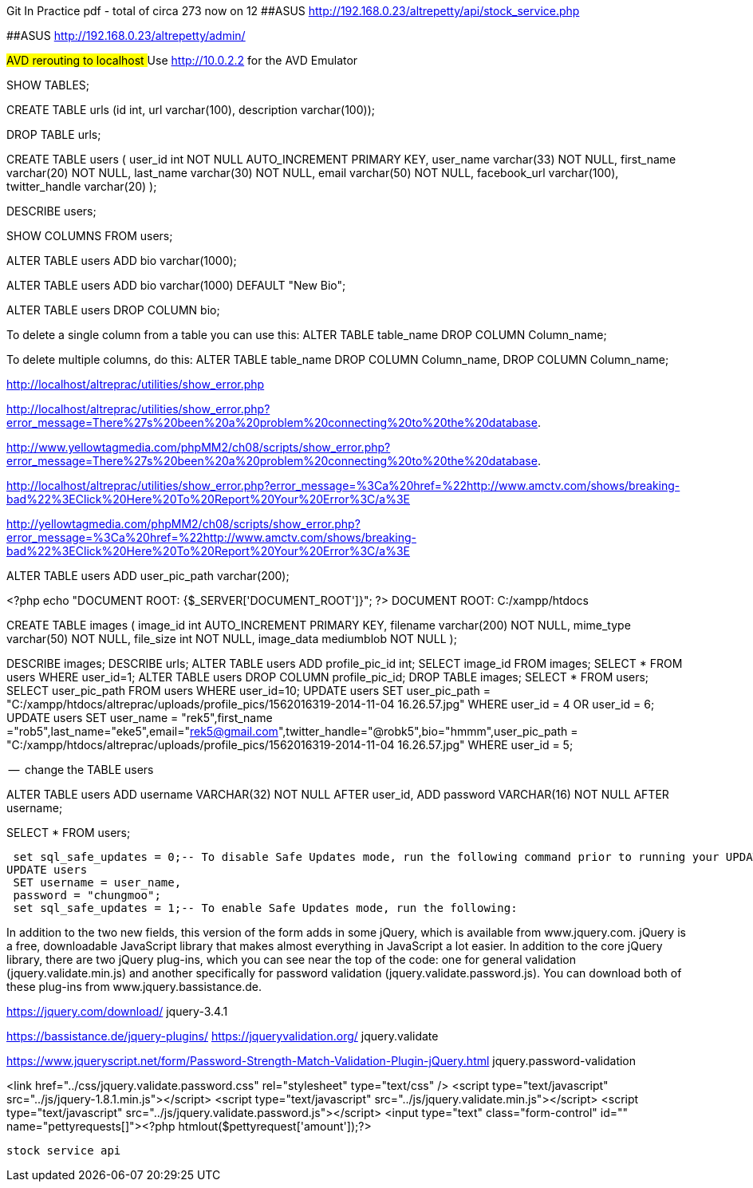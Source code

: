 
Git In Practice pdf - total of circa 273 now on 12
##ASUS  http://192.168.0.23/altrepetty/api/stock_service.php

##ASUS http://192.168.0.23/altrepetty/admin/

##AVD rerouting to localhost
##Use http://10.0.2.2 for the AVD Emulator 

SHOW TABLES;

CREATE TABLE urls (id int, url varchar(100), description varchar(100));


DROP TABLE urls;


CREATE TABLE users (
user_id int NOT NULL AUTO_INCREMENT PRIMARY KEY,
user_name varchar(33) NOT NULL,
first_name varchar(20) NOT NULL,
last_name varchar(30) NOT NULL,
email varchar(50) NOT NULL,
facebook_url varchar(100),
twitter_handle varchar(20)
);

DESCRIBE users;

SHOW COLUMNS FROM users;

ALTER TABLE users ADD bio varchar(1000);



ALTER TABLE users ADD bio varchar(1000) DEFAULT "New Bio";

ALTER TABLE users DROP COLUMN bio;

To delete a single column from a table you can use this:
ALTER TABLE table_name DROP COLUMN Column_name;

To delete multiple columns, do this:
ALTER TABLE table_name DROP COLUMN Column_name, DROP COLUMN Column_name;

http://localhost/altreprac/utilities/show_error.php

http://localhost/altreprac/utilities/show_error.php?error_message=There%27s%20been%20a%20problem%20connecting%20to%20the%20database.


http://www.yellowtagmedia.com/phpMM2/ch08/scripts/show_error.php?error_message=There%27s%20been%20a%20problem%20connecting%20to%20the%20database.


http://localhost/altreprac/utilities/show_error.php?error_message=%3Ca%20href=%22http://www.amctv.com/shows/breaking-bad%22%3EClick%20Here%20To%20Report%20Your%20Error%3C/a%3E


http://yellowtagmedia.com/phpMM2/ch08/scripts/show_error.php?error_message=%3Ca%20href=%22http://www.amctv.com/shows/breaking-bad%22%3EClick%20Here%20To%20Report%20Your%20Error%3C/a%3E


ALTER TABLE users
ADD user_pic_path varchar(200);


<?php
echo "DOCUMENT ROOT: {$_SERVER['DOCUMENT_ROOT']}";
?>
// use that php to find the web server’s document root.
DOCUMENT ROOT: C:/xampp/htdocs 


// mysql table for images

CREATE TABLE images (
image_id int AUTO_INCREMENT PRIMARY KEY,
filename varchar(200) NOT NULL,
mime_type varchar(50) NOT NULL,
file_size int NOT NULL,
image_data mediumblob NOT NULL
);



DESCRIBE images;
DESCRIBE urls;
ALTER TABLE users ADD profile_pic_id int;
SELECT image_id FROM images;
SELECT * FROM users WHERE user_id=1;
ALTER TABLE users
DROP COLUMN profile_pic_id;
DROP TABLE images;
SELECT * FROM users;
SELECT user_pic_path FROM users WHERE user_id=10;
UPDATE users
SET user_pic_path = "C:/xampp/htdocs/altreprac/uploads/profile_pics/1562016319-2014-11-04 16.26.57.jpg"
WHERE user_id = 4 OR user_id = 6;
UPDATE users
SET user_name = "rek5",first_name ="rob5",last_name="eke5",email="rek5@gmail.com",twitter_handle="@robk5",bio="hmmm",user_pic_path = "C:/xampp/htdocs/altreprac/uploads/profile_pics/1562016319-2014-11-04 16.26.57.jpg"
WHERE user_id = 5;



--  change the TABLE users

ALTER TABLE users
ADD username VARCHAR(32) NOT NULL
AFTER user_id,
ADD password VARCHAR(16) NOT NULL
AFTER username;

SELECT * FROM users;

 set sql_safe_updates = 0;-- To disable Safe Updates mode, run the following command prior to running your UPDATE statement:
UPDATE users
 SET username = user_name,
 password = "chungmoo";
 set sql_safe_updates = 1;-- To enable Safe Updates mode, run the following:


In addition to the two new fields, this version of the form adds in some jQuery,
which is available from www.jquery.com. jQuery is a free, downloadable JavaScript
library that makes almost everything in JavaScript a lot easier. In addition to the core
jQuery library, there are two jQuery plug-ins, which you can see near the top of the
code: one for general validation (jquery.validate.min.js) and another specifically for
password validation (jquery.validate.password.js). You can download both of these
plug-ins from www.jquery.bassistance.de.

https://jquery.com/download/
jquery-3.4.1

https://bassistance.de/jquery-plugins/
https://jqueryvalidation.org/
jquery.validate

https://www.jqueryscript.net/form/Password-Strength-Match-Validation-Plugin-jQuery.html
jquery.password-validation
 
<link href="../css/jquery.validate.password.css" rel="stylesheet"
type="text/css" />
<script type="text/javascript" src="../js/jquery-1.8.1.min.js"></script>
<script type="text/javascript" src="../js/jquery.validate.min.js"></script>
<script type="text/javascript"
src="../js/jquery.validate.password.js"></script>
 <input type="text" class="form-control" id="" name="pettyrequests[]"><?php htmlout($pettyrequest['amount']);?>
 
 
 stock service api

 
 
 